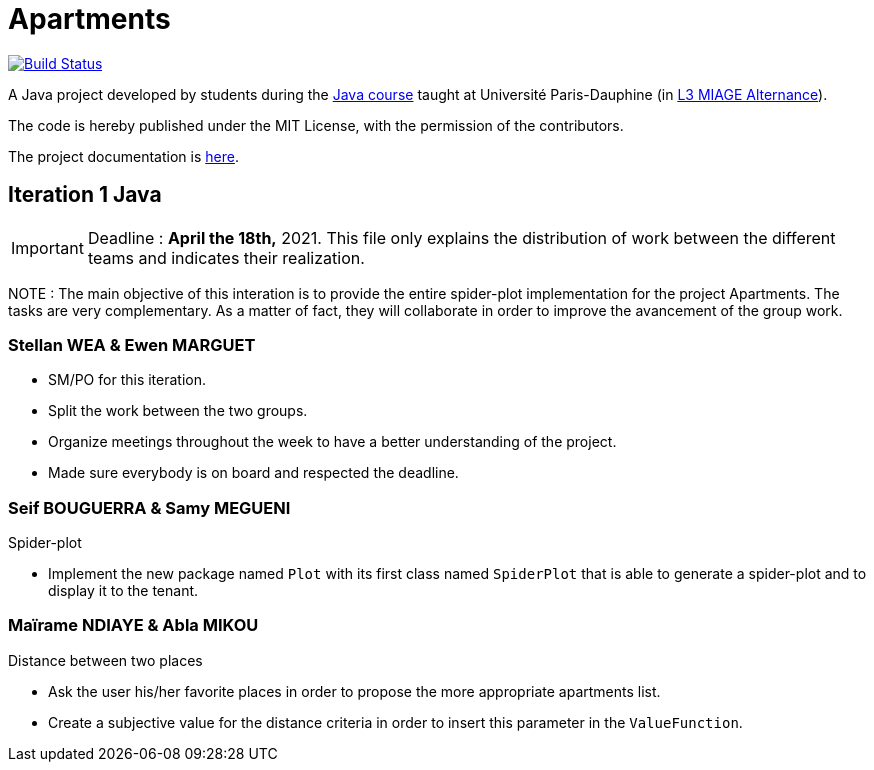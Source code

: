 = Apartments
:gitHubUserName: oliviercailloux
:groupId: io.github.{gitHubUserName}
:artifactId: apartments
:repository: Apartments

image:https://github.com/{gitHubUserName}/{repository}/workflows/Java%20CI%20with%20Maven/badge.svg?branch=master["Build Status", link="https://github.com/{gitHubUserName}/{repository}/actions"]

A Java project developed by students during the https://github.com/oliviercailloux/java-course[Java course] taught at Université Paris-Dauphine (in https://dauphine.psl.eu/formations/licences/informatique-des-organisations/l3-methodes-informatiques-appliquees-pour-la-gestion-des-entreprises[L3 MIAGE Alternance]).

The code is hereby published under the MIT License, with the permission of the contributors.

The project documentation is link:Doc/README.adoc[here].

== Iteration 1 Java

[IMPORTANT]
====
Deadline : **April the 18th,** 2021.
This file only explains the distribution of work between the different teams and indicates their realization.
==== 
NOTE : The main objective of this interation is to provide the entire spider-plot implementation for the project Apartments. The tasks are very complementary. As a matter of fact, they will collaborate in order to improve the avancement of the group work.

=== Stellan WEA & Ewen MARGUET

* SM/PO for this iteration.
* Split the work between the two groups.
* Organize meetings throughout the week to have a better understanding of the project.
* Made sure everybody is on board and respected the deadline.

=== Seif BOUGUERRA & Samy MEGUENI
 
Spider-plot

* Implement the new package named `Plot` with its first class named `SpiderPlot` that is able to generate a spider-plot and to display it to the tenant.

=== Maïrame NDIAYE & Abla MIKOU

Distance between two places

* Ask the user his/her favorite places in order to propose the more appropriate apartments list.
* Create a subjective value for the distance criteria in order to insert this parameter in the `ValueFunction`.

